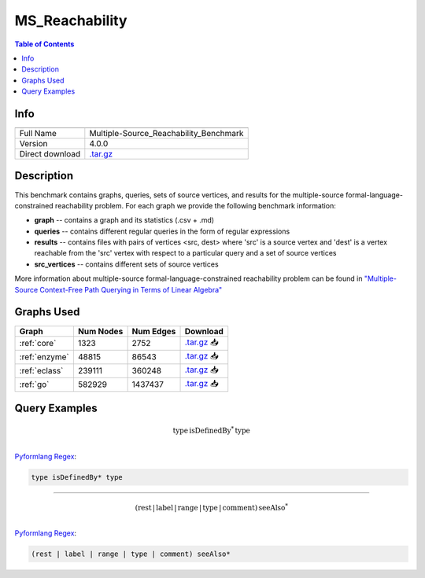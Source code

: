 .. _msreachability:

MS_Reachability
===============

.. contents:: Table of Contents

Info
----
.. list-table::
   :header-rows: 1

   * -
     -
   * - Full Name
     - Multiple-Source_Reachability_Benchmark
   * - Version
     - 4.0.0
   * - Direct download
     - `.tar.gz <https://cfpq-data.s3.us-east-2.amazonaws.com/4.0.0/benchmark/MS_Reachability.tar.gz>`_

Description
----
This benchmark contains graphs, queries, sets of source vertices, and results for the multiple-source
formal-language-constrained reachability problem.
For each graph we provide the following benchmark information:

- **graph** -- contains a graph and its statistics (.csv + .md)
- **queries** -- contains different regular queries in the form of regular expressions
- **results** -- contains files with pairs of vertices <src, dest>  where 'src' is a source vertex and 'dest' is a vertex reachable from the 'src' vertex with respect to a particular query and a set of source vertices
- **src_vertices** -- contains different sets of source vertices

More information about multiple-source formal-language-constrained reachability problem can be found in
`"Multiple-Source Context-Free Path Querying in Terms of Linear Algebra" <https://openproceedings.org/2021/conf/edbt/p48.pdf>`_

Graphs Used
----
.. list-table::
   :header-rows: 1

   * - Graph
     - Num Nodes
     - Num Edges
     - Download
   * - :ref:`core`
     - 1323
     - 2752
     - `.tar.gz <https://cfpq-data.s3.us-east-2.amazonaws.com/2.0.0/core.tar.gz>`_ 📥
   * - :ref:`enzyme`
     - 48815
     - 86543
     - `.tar.gz <https://cfpq-data.s3.us-east-2.amazonaws.com/2.0.0/enzyme.tar.gz>`_ 📥
   * - :ref:`eclass`
     - 239111
     - 360248
     - `.tar.gz <https://cfpq-data.s3.us-east-2.amazonaws.com/2.0.0/eclass.tar.gz>`_ 📥
   * - :ref:`go`
     - 582929
     - 1437437
     - `.tar.gz <https://cfpq-data.s3.us-east-2.amazonaws.com/2.0.0/go.tar.gz>`_ 📥

Query Examples
------------------

.. math::

   \textit{type} \, \textit{isDefinedBy}^{*} \, \textit{type}\\

`Pyformlang Regex <https://pyformlang.readthedocs.io/en/latest/modules/regular_expression.html#pyformlang.regular_expression.Regex>`_:

.. code-block:: python

   type isDefinedBy* type

----

.. math::

   (\textit{rest} \, | \, \textit{label} \, | \, \textit{range} \, | \, \textit{type} \, | \, \textit{comment}) \, \textit{seeAlso}^{*}\\

`Pyformlang Regex <https://pyformlang.readthedocs.io/en/latest/modules/regular_expression.html#pyformlang.regular_expression.Regex>`_:

.. code-block:: python

   (rest | label | range | type | comment) seeAlso*
